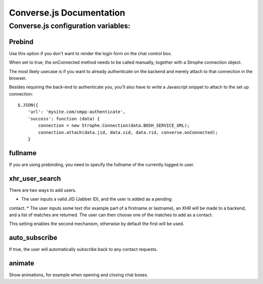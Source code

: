 =========================
Converse.js Documentation
=========================

------------------------------------
Converse.js configuration variables:
------------------------------------

Prebind
========

Use this option if you don't want to render the login form on the chat control
box.

When set to true, the onConnected method needs to be called manually, together
with a Strophe connection object.

The most likely usecase is if you want to already authenticate on the backend
and merely attach to that connection in the browser.

Besides requiring the back-end to authenticate you, you'll also 
have to write a Javascript snippet to attach to the set up connection::

    $.JSON({
        'url': 'mysite.com/xmpp-authenticate',
        'success': function (data) {
            connection = new Strophe.Connection(data.BOSH_SERVICE_URL);
            connection.attach(data.jid, data.sid, data.rid, converse.onConnected);
        }

fullname
========

If you are using prebinding, you need to specify the fullname of the currently
logged in user.

xhr_user_search
===============

There are two ways to add users. 

* The user inputs a valid JID (Jabber ID), and the user is added as a pending
contact.
* The user inputs some text (for example part of a firstname or lastname), an XHR will be made to a backend, and a list of matches are returned. The user can then choose one of the matches to add as a contact.

This setting enables the second mechanism, otherwise by default the first will
be used.

auto_subscribe
==============

If true, the user will automatically subscribe back to any contact requests.

animate
=======

Show animations, for example when opening and closing chat boxes.
